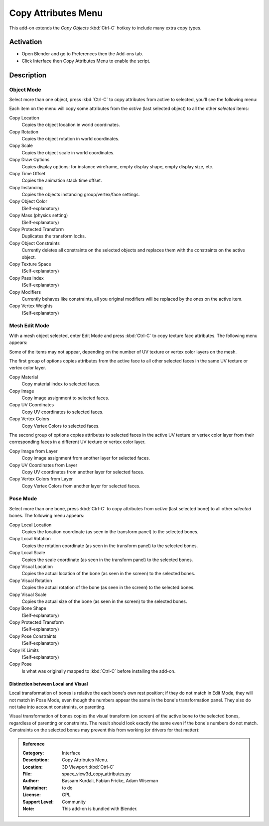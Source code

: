 
********************
Copy Attributes Menu
********************

This add-on extends the *Copy Objects* :kbd:`Ctrl-C` hotkey to include many extra copy types.


Activation
==========

- Open Blender and go to Preferences then the Add-ons tab.
- Click Interface then Copy Attributes Menu to enable the script.


Description
===========

Object Mode
-----------

Select more than one object, press :kbd:`Ctrl-C` to copy attributes from active to selected,
you'll see the following menu:

Each item on the menu will copy some attributes from the *active* (last selected object) to
all the other *selected* items:

Copy Location
   Copies the object location in world coordinates.
Copy Rotation
   Copies the object rotation in world coordinates.
Copy Scale
   Copies the object scale in world coordinates.
Copy Draw Options
   Copies display options: for instance wireframe, empty display shape, empty display size, etc.
Copy Time Offset
   Copies the animation stack time offset.
Copy Instancing
   Copies the objects instancing group/vertex/face settings.
Copy Object Color
   (Self-explanatory)
Copy Mass (physics setting)
   (Self-explanatory)
Copy Protected Transform
   Duplicates the transform locks.
Copy Object Constraints
   Currently deletes all constraints on the selected objects and
   replaces them with the constraints on the active object.
Copy Texture Space
   (Self-explanatory)
Copy Pass Index
   (Self-explanatory)
Copy Modifiers
   Currently behaves like constraints, all you original modifiers will be replaced by the ones on the active item.
Copy Vertex Weights
   (Self-explanatory)


Mesh Edit Mode
--------------

With a mesh object selected, enter Edit Mode and press :kbd:`Ctrl-C` to copy texture face attributes.
The following menu appears:

Some of the items may not appear, depending on the number of UV texture or vertex color layers on the mesh.

The first group of options copies attributes from the active face to
all other selected faces in the same UV texture or vertex color layer.

Copy Material
   Copy material index to selected faces.
Copy Image
   Copy image assignment to selected faces.
Copy UV Coordinates
   Copy UV coordinates to selected faces.
Copy Vertex Colors
   Copy Vertex Colors to selected faces.

The second group of options copies attributes to selected faces in
the active UV texture or vertex color layer from their corresponding faces in
a different UV texture or vertex color layer.

Copy Image from Layer
   Copy image assignment from another layer for selected faces.
Copy UV Coordinates from Layer
   Copy UV coordinates from another layer for selected faces.
Copy Vertex Colors from Layer
   Copy Vertex Colors from another layer for selected faces.


Pose Mode
---------

Select more than one bone, press :kbd:`Ctrl-C` to copy attributes from *active* (last selected bone) to
all other *selected* bones. The following menu appears:

Copy Local Location
   Copies the location coordinate (as seen in the transform panel) to the selected bones.
Copy Local Rotation
   Copies the rotation coordinate (as seen in the transform panel) to the selected bones.
Copy Local Scale
   Copies the scale coordinate (as seen in the transform panel) to the selected bones.

Copy Visual Location
   Copies the actual location of the bone (as seen in the screen) to the selected bones.
Copy Visual Rotation
   Copies the actual rotation of the bone (as seen in the screen) to the selected bones.
Copy Visual Scale
   Copies the actual size of the bone (as seen in the screen) to the selected bones.

Copy Bone Shape
   (Self-explanatory)
Copy Protected Transform
   (Self-explanatory)
Copy Pose Constraints
   (Self-explanatory)
Copy IK Limits
   (Self-explanatory)
Copy Pose
   Is what was originally mapped to :kbd:`Ctrl-C` before installing the add-on.


Distinction between Local and Visual
^^^^^^^^^^^^^^^^^^^^^^^^^^^^^^^^^^^^

Local transformation of bones is relative the each bone's own rest position;
if they do not match in Edit Mode, they will not match in Pose Mode,
even though the numbers appear the same in the bone's transformation panel.
They also do not take into account constraints, or parenting.

Visual transformation of bones copies the visual transform (on screen) of
the active bone to the selected bones, regardless of parenting or constraints.
The result should look exactly the same even if the bone's numbers do not match.
Constraints on the selected bones may prevent this from working (or drivers for that matter):


.. admonition:: Reference
   :class: refbox

   :Category:  Interface
   :Description: Copy Attributes Menu.
   :Location: 3D Viewport :kbd:`Ctrl-C`
   :File: space_view3d_copy_attributes.py
   :Author: Bassam Kurdali, Fabian Fricke, Adam Wiseman
   :Maintainer: to do
   :License: GPL
   :Support Level: Community
   :Note: This add-on is bundled with Blender.

